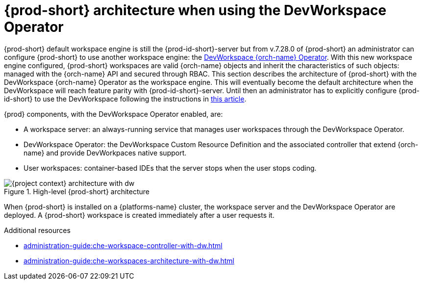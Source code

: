 [id="{prod-id-short}-architecture-overview-with-dw_{context}"]
= {prod-short} architecture when using the DevWorkspace Operator

{prod-short} default workspace engine is still the {prod-id-short}-server but from v.7.28.0 of {prod-short} an administrator can configure {prod-short} to use another workspace engine: the https://github.com/devfile/devworkspace-operator[DevWorkspace {orch-name} Operator]. With this new workspace engine configured, {prod-short} workspaces are valid {orch-name} objects and inherit the characteristics of such objects: managed with the {orch-name} API and secured through RBAC. This section describes the architecture of {prod-short} with the DevWorkspace {orch-name} Operator as the workspace engine. This will eventually become the default architecture when the DevWorkspace will reach feature parity with {prod-id-short}-server. Until then an administrator has to explicitly configure {prod-id-short} to use the DevWorkspace following the instructions in xref:installation-guide:enabling-dev-workspace-engine.adoc[this article].

{prod} components, with the DevWorkspace Operator enabled, are:

* A workspace server: an always-running service that manages user workspaces through the DevWorkspace Operator.
* DevWorkspace Operator: the DevWorkspace Custom Resource Definition and the associated controller that extend {orch-name} and provide DevWorkpaces native support.
* User workspaces: container-based IDEs that the server stops when the user stops coding.

.High-level {prod-short} architecture
image::administration-guide:architecture/{project-context}-architecture-with-dw.png[]

When {prod-short} is installed on a {platforms-name} cluster, the workspace server and the DevWorkspace Operator are deployed. A {prod-short} workspace is created immediately after a user requests it.

.Additional resources

* xref:administration-guide:che-workspace-controller-with-dw.adoc[]
* xref:administration-guide:che-workspaces-architecture-with-dw.adoc[]
